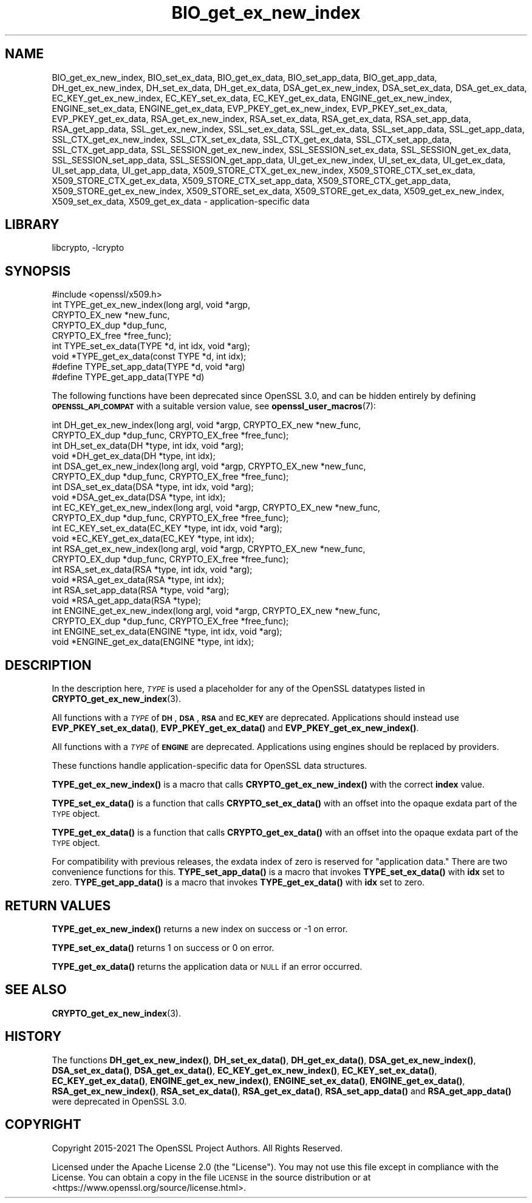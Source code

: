 .\"	$NetBSD: BIO_get_ex_new_index.3,v 1.7 2023/10/25 17:17:52 christos Exp $
.\"
.\" Automatically generated by Pod::Man 4.14 (Pod::Simple 3.43)
.\"
.\" Standard preamble:
.\" ========================================================================
.de Sp \" Vertical space (when we can't use .PP)
.if t .sp .5v
.if n .sp
..
.de Vb \" Begin verbatim text
.ft CW
.nf
.ne \\$1
..
.de Ve \" End verbatim text
.ft R
.fi
..
.\" Set up some character translations and predefined strings.  \*(-- will
.\" give an unbreakable dash, \*(PI will give pi, \*(L" will give a left
.\" double quote, and \*(R" will give a right double quote.  \*(C+ will
.\" give a nicer C++.  Capital omega is used to do unbreakable dashes and
.\" therefore won't be available.  \*(C` and \*(C' expand to `' in nroff,
.\" nothing in troff, for use with C<>.
.tr \(*W-
.ds C+ C\v'-.1v'\h'-1p'\s-2+\h'-1p'+\s0\v'.1v'\h'-1p'
.ie n \{\
.    ds -- \(*W-
.    ds PI pi
.    if (\n(.H=4u)&(1m=24u) .ds -- \(*W\h'-12u'\(*W\h'-12u'-\" diablo 10 pitch
.    if (\n(.H=4u)&(1m=20u) .ds -- \(*W\h'-12u'\(*W\h'-8u'-\"  diablo 12 pitch
.    ds L" ""
.    ds R" ""
.    ds C` ""
.    ds C' ""
'br\}
.el\{\
.    ds -- \|\(em\|
.    ds PI \(*p
.    ds L" ``
.    ds R" ''
.    ds C`
.    ds C'
'br\}
.\"
.\" Escape single quotes in literal strings from groff's Unicode transform.
.ie \n(.g .ds Aq \(aq
.el       .ds Aq '
.\"
.\" If the F register is >0, we'll generate index entries on stderr for
.\" titles (.TH), headers (.SH), subsections (.SS), items (.Ip), and index
.\" entries marked with X<> in POD.  Of course, you'll have to process the
.\" output yourself in some meaningful fashion.
.\"
.\" Avoid warning from groff about undefined register 'F'.
.de IX
..
.nr rF 0
.if \n(.g .if rF .nr rF 1
.if (\n(rF:(\n(.g==0)) \{\
.    if \nF \{\
.        de IX
.        tm Index:\\$1\t\\n%\t"\\$2"
..
.        if !\nF==2 \{\
.            nr % 0
.            nr F 2
.        \}
.    \}
.\}
.rr rF
.\"
.\" Accent mark definitions (@(#)ms.acc 1.5 88/02/08 SMI; from UCB 4.2).
.\" Fear.  Run.  Save yourself.  No user-serviceable parts.
.    \" fudge factors for nroff and troff
.if n \{\
.    ds #H 0
.    ds #V .8m
.    ds #F .3m
.    ds #[ \f1
.    ds #] \fP
.\}
.if t \{\
.    ds #H ((1u-(\\\\n(.fu%2u))*.13m)
.    ds #V .6m
.    ds #F 0
.    ds #[ \&
.    ds #] \&
.\}
.    \" simple accents for nroff and troff
.if n \{\
.    ds ' \&
.    ds ` \&
.    ds ^ \&
.    ds , \&
.    ds ~ ~
.    ds /
.\}
.if t \{\
.    ds ' \\k:\h'-(\\n(.wu*8/10-\*(#H)'\'\h"|\\n:u"
.    ds ` \\k:\h'-(\\n(.wu*8/10-\*(#H)'\`\h'|\\n:u'
.    ds ^ \\k:\h'-(\\n(.wu*10/11-\*(#H)'^\h'|\\n:u'
.    ds , \\k:\h'-(\\n(.wu*8/10)',\h'|\\n:u'
.    ds ~ \\k:\h'-(\\n(.wu-\*(#H-.1m)'~\h'|\\n:u'
.    ds / \\k:\h'-(\\n(.wu*8/10-\*(#H)'\z\(sl\h'|\\n:u'
.\}
.    \" troff and (daisy-wheel) nroff accents
.ds : \\k:\h'-(\\n(.wu*8/10-\*(#H+.1m+\*(#F)'\v'-\*(#V'\z.\h'.2m+\*(#F'.\h'|\\n:u'\v'\*(#V'
.ds 8 \h'\*(#H'\(*b\h'-\*(#H'
.ds o \\k:\h'-(\\n(.wu+\w'\(de'u-\*(#H)/2u'\v'-.3n'\*(#[\z\(de\v'.3n'\h'|\\n:u'\*(#]
.ds d- \h'\*(#H'\(pd\h'-\w'~'u'\v'-.25m'\f2\(hy\fP\v'.25m'\h'-\*(#H'
.ds D- D\\k:\h'-\w'D'u'\v'-.11m'\z\(hy\v'.11m'\h'|\\n:u'
.ds th \*(#[\v'.3m'\s+1I\s-1\v'-.3m'\h'-(\w'I'u*2/3)'\s-1o\s+1\*(#]
.ds Th \*(#[\s+2I\s-2\h'-\w'I'u*3/5'\v'-.3m'o\v'.3m'\*(#]
.ds ae a\h'-(\w'a'u*4/10)'e
.ds Ae A\h'-(\w'A'u*4/10)'E
.    \" corrections for vroff
.if v .ds ~ \\k:\h'-(\\n(.wu*9/10-\*(#H)'\s-2\u~\d\s+2\h'|\\n:u'
.if v .ds ^ \\k:\h'-(\\n(.wu*10/11-\*(#H)'\v'-.4m'^\v'.4m'\h'|\\n:u'
.    \" for low resolution devices (crt and lpr)
.if \n(.H>23 .if \n(.V>19 \
\{\
.    ds : e
.    ds 8 ss
.    ds o a
.    ds d- d\h'-1'\(ga
.    ds D- D\h'-1'\(hy
.    ds th \o'bp'
.    ds Th \o'LP'
.    ds ae ae
.    ds Ae AE
.\}
.rm #[ #] #H #V #F C
.\" ========================================================================
.\"
.IX Title "BIO_get_ex_new_index 3"
.TH BIO_get_ex_new_index 3 "2023-05-07" "3.0.12" "OpenSSL"
.\" For nroff, turn off justification.  Always turn off hyphenation; it makes
.\" way too many mistakes in technical documents.
.if n .ad l
.nh
.SH "NAME"
BIO_get_ex_new_index, BIO_set_ex_data, BIO_get_ex_data,
BIO_set_app_data, BIO_get_app_data,
DH_get_ex_new_index, DH_set_ex_data, DH_get_ex_data,
DSA_get_ex_new_index, DSA_set_ex_data, DSA_get_ex_data,
EC_KEY_get_ex_new_index, EC_KEY_set_ex_data, EC_KEY_get_ex_data,
ENGINE_get_ex_new_index, ENGINE_set_ex_data, ENGINE_get_ex_data,
EVP_PKEY_get_ex_new_index, EVP_PKEY_set_ex_data, EVP_PKEY_get_ex_data,
RSA_get_ex_new_index, RSA_set_ex_data, RSA_get_ex_data,
RSA_set_app_data, RSA_get_app_data,
SSL_get_ex_new_index, SSL_set_ex_data, SSL_get_ex_data,
SSL_set_app_data, SSL_get_app_data,
SSL_CTX_get_ex_new_index, SSL_CTX_set_ex_data, SSL_CTX_get_ex_data,
SSL_CTX_set_app_data, SSL_CTX_get_app_data,
SSL_SESSION_get_ex_new_index, SSL_SESSION_set_ex_data, SSL_SESSION_get_ex_data,
SSL_SESSION_set_app_data, SSL_SESSION_get_app_data,
UI_get_ex_new_index, UI_set_ex_data, UI_get_ex_data,
UI_set_app_data, UI_get_app_data,
X509_STORE_CTX_get_ex_new_index, X509_STORE_CTX_set_ex_data, X509_STORE_CTX_get_ex_data,
X509_STORE_CTX_set_app_data, X509_STORE_CTX_get_app_data,
X509_STORE_get_ex_new_index, X509_STORE_set_ex_data, X509_STORE_get_ex_data,
X509_get_ex_new_index, X509_set_ex_data, X509_get_ex_data
\&\- application\-specific data
.SH "LIBRARY"
libcrypto, -lcrypto
.SH "SYNOPSIS"
.IX Header "SYNOPSIS"
.Vb 1
\& #include <openssl/x509.h>
\&
\& int TYPE_get_ex_new_index(long argl, void *argp,
\&                           CRYPTO_EX_new *new_func,
\&                           CRYPTO_EX_dup *dup_func,
\&                           CRYPTO_EX_free *free_func);
\&
\& int TYPE_set_ex_data(TYPE *d, int idx, void *arg);
\&
\& void *TYPE_get_ex_data(const TYPE *d, int idx);
\&
\& #define TYPE_set_app_data(TYPE *d, void *arg)
\& #define TYPE_get_app_data(TYPE *d)
.Ve
.PP
The following functions have been deprecated since OpenSSL 3.0, and can be
hidden entirely by defining \fB\s-1OPENSSL_API_COMPAT\s0\fR with a suitable version value,
see \fBopenssl_user_macros\fR\|(7):
.PP
.Vb 10
\& int DH_get_ex_new_index(long argl, void *argp, CRYPTO_EX_new *new_func,
\&                         CRYPTO_EX_dup *dup_func, CRYPTO_EX_free *free_func);
\& int DH_set_ex_data(DH *type, int idx, void *arg);
\& void *DH_get_ex_data(DH *type, int idx);
\& int DSA_get_ex_new_index(long argl, void *argp, CRYPTO_EX_new *new_func,
\&                          CRYPTO_EX_dup *dup_func, CRYPTO_EX_free *free_func);
\& int DSA_set_ex_data(DSA *type, int idx, void *arg);
\& void *DSA_get_ex_data(DSA *type, int idx);
\& int EC_KEY_get_ex_new_index(long argl, void *argp, CRYPTO_EX_new *new_func,
\&                             CRYPTO_EX_dup *dup_func, CRYPTO_EX_free *free_func);
\& int EC_KEY_set_ex_data(EC_KEY *type, int idx, void *arg);
\& void *EC_KEY_get_ex_data(EC_KEY *type, int idx);
\& int RSA_get_ex_new_index(long argl, void *argp, CRYPTO_EX_new *new_func,
\&                          CRYPTO_EX_dup *dup_func, CRYPTO_EX_free *free_func);
\& int RSA_set_ex_data(RSA *type, int idx, void *arg);
\& void *RSA_get_ex_data(RSA *type, int idx);
\& int RSA_set_app_data(RSA *type, void *arg);
\& void *RSA_get_app_data(RSA *type);
\& int ENGINE_get_ex_new_index(long argl, void *argp, CRYPTO_EX_new *new_func,
\&                             CRYPTO_EX_dup *dup_func, CRYPTO_EX_free *free_func);
\& int ENGINE_set_ex_data(ENGINE *type, int idx, void *arg);
\& void *ENGINE_get_ex_data(ENGINE *type, int idx);
.Ve
.SH "DESCRIPTION"
.IX Header "DESCRIPTION"
In the description here, \fI\s-1TYPE\s0\fR is used a placeholder
for any of the OpenSSL datatypes listed in \fBCRYPTO_get_ex_new_index\fR\|(3).
.PP
All functions with a \fI\s-1TYPE\s0\fR of \fB\s-1DH\s0\fR, \fB\s-1DSA\s0\fR, \fB\s-1RSA\s0\fR and \fB\s-1EC_KEY\s0\fR are deprecated.
Applications should instead use \fBEVP_PKEY_set_ex_data()\fR,
\&\fBEVP_PKEY_get_ex_data()\fR and \fBEVP_PKEY_get_ex_new_index()\fR.
.PP
All functions with a \fI\s-1TYPE\s0\fR of \fB\s-1ENGINE\s0\fR are deprecated.
Applications using engines should be replaced by providers.
.PP
These functions handle application-specific data for OpenSSL data
structures.
.PP
\&\fBTYPE_get_ex_new_index()\fR is a macro that calls \fBCRYPTO_get_ex_new_index()\fR
with the correct \fBindex\fR value.
.PP
\&\fBTYPE_set_ex_data()\fR is a function that calls \fBCRYPTO_set_ex_data()\fR with
an offset into the opaque exdata part of the \s-1TYPE\s0 object.
.PP
\&\fBTYPE_get_ex_data()\fR is a function that calls \fBCRYPTO_get_ex_data()\fR with
an offset into the opaque exdata part of the \s-1TYPE\s0 object.
.PP
For compatibility with previous releases, the exdata index of zero is
reserved for \*(L"application data.\*(R" There are two convenience functions for
this.
\&\fBTYPE_set_app_data()\fR is a macro that invokes \fBTYPE_set_ex_data()\fR with
\&\fBidx\fR set to zero.
\&\fBTYPE_get_app_data()\fR is a macro that invokes \fBTYPE_get_ex_data()\fR with
\&\fBidx\fR set to zero.
.SH "RETURN VALUES"
.IX Header "RETURN VALUES"
\&\fBTYPE_get_ex_new_index()\fR returns a new index on success or \-1 on error.
.PP
\&\fBTYPE_set_ex_data()\fR returns 1 on success or 0 on error.
.PP
\&\fBTYPE_get_ex_data()\fR returns the application data or \s-1NULL\s0 if an error occurred.
.SH "SEE ALSO"
.IX Header "SEE ALSO"
\&\fBCRYPTO_get_ex_new_index\fR\|(3).
.SH "HISTORY"
.IX Header "HISTORY"
The functions \fBDH_get_ex_new_index()\fR, \fBDH_set_ex_data()\fR, \fBDH_get_ex_data()\fR,
\&\fBDSA_get_ex_new_index()\fR, \fBDSA_set_ex_data()\fR, \fBDSA_get_ex_data()\fR,
\&\fBEC_KEY_get_ex_new_index()\fR, \fBEC_KEY_set_ex_data()\fR, \fBEC_KEY_get_ex_data()\fR,
\&\fBENGINE_get_ex_new_index()\fR, \fBENGINE_set_ex_data()\fR, \fBENGINE_get_ex_data()\fR,
\&\fBRSA_get_ex_new_index()\fR, \fBRSA_set_ex_data()\fR, \fBRSA_get_ex_data()\fR,
\&\fBRSA_set_app_data()\fR and \fBRSA_get_app_data()\fR were deprecated in OpenSSL 3.0.
.SH "COPYRIGHT"
.IX Header "COPYRIGHT"
Copyright 2015\-2021 The OpenSSL Project Authors. All Rights Reserved.
.PP
Licensed under the Apache License 2.0 (the \*(L"License\*(R").  You may not use
this file except in compliance with the License.  You can obtain a copy
in the file \s-1LICENSE\s0 in the source distribution or at
<https://www.openssl.org/source/license.html>.
